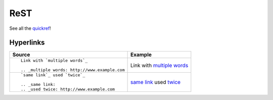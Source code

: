 ReST
====

See all the quickref_!

.. _quickref: http://docutils.sourceforge.net/docs/user/rst/quickref.html

Hyperlinks
----------

+-------------------------------------------------+---------------------------------------+
| Source                                          | Example                               |
+=================================================+=======================================+
|                                                 |                                       |
| ::                                              |                                       |
|                                                 |                                       |
|    Link with `multiple words`_                  | Link with `multiple words`_           |
|                                                 |                                       |
|    .. _multiple words: http://www.example.com   |                                       |
|                                                 |                                       |
+-------------------------------------------------+---------------------------------------+
|                                                 |                                       |
| ::                                              |                                       |
|                                                 |                                       |
|    `same link`_ used `twice`_                   | `same link`_ used `twice`_            |
|                                                 |                                       |
|    .. _same link:                               |                                       |
|    .. _used twice: http://www.example.com       |                                       |
|                                                 |                                       |
+-------------------------------------------------+---------------------------------------+

.. _same link:
.. _twice:
.. _multiple words: http://www.example.com
